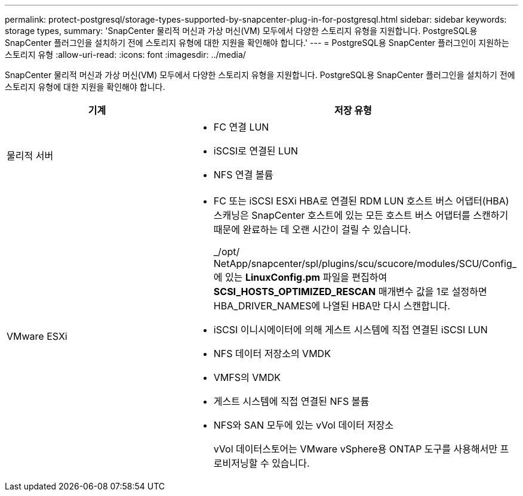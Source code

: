 ---
permalink: protect-postgresql/storage-types-supported-by-snapcenter-plug-in-for-postgresql.html 
sidebar: sidebar 
keywords: storage types, 
summary: 'SnapCenter 물리적 머신과 가상 머신(VM) 모두에서 다양한 스토리지 유형을 지원합니다.  PostgreSQL용 SnapCenter 플러그인을 설치하기 전에 스토리지 유형에 대한 지원을 확인해야 합니다.' 
---
= PostgreSQL용 SnapCenter 플러그인이 지원하는 스토리지 유형
:allow-uri-read: 
:icons: font
:imagesdir: ../media/


[role="lead"]
SnapCenter 물리적 머신과 가상 머신(VM) 모두에서 다양한 스토리지 유형을 지원합니다.  PostgreSQL용 SnapCenter 플러그인을 설치하기 전에 스토리지 유형에 대한 지원을 확인해야 합니다.

|===
| 기계 | 저장 유형 


 a| 
물리적 서버
 a| 
* FC 연결 LUN
* iSCSI로 연결된 LUN
* NFS 연결 볼륨




 a| 
VMware ESXi
 a| 
* FC 또는 iSCSI ESXi HBA로 연결된 RDM LUN 호스트 버스 어댑터(HBA) 스캐닝은 SnapCenter 호스트에 있는 모든 호스트 버스 어댑터를 스캔하기 때문에 완료하는 데 오랜 시간이 걸릴 수 있습니다.
+
_/opt/ NetApp/snapcenter/spl/plugins/scu/scucore/modules/SCU/Config_에 있는 *LinuxConfig.pm* 파일을 편집하여 *SCSI_HOSTS_OPTIMIZED_RESCAN* 매개변수 값을 1로 설정하면 HBA_DRIVER_NAMES에 나열된 HBA만 다시 스캔합니다.

* iSCSI 이니시에이터에 의해 게스트 시스템에 직접 연결된 iSCSI LUN
* NFS 데이터 저장소의 VMDK
* VMFS의 VMDK
* 게스트 시스템에 직접 연결된 NFS 볼륨
* NFS와 SAN 모두에 있는 vVol 데이터 저장소
+
vVol 데이터스토어는 VMware vSphere용 ONTAP 도구를 사용해서만 프로비저닝할 수 있습니다.



|===